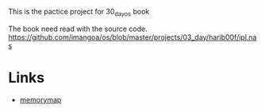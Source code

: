 This is the pactice project for 30_day_os book

The book need read with the source code.
https://github.com/imangoa/os/blob/master/projects/03_day/harib00f/ipl.nas

* Links
- [[https://wiki.osdev.org/Memory_Map_(x86)][memorymap]]